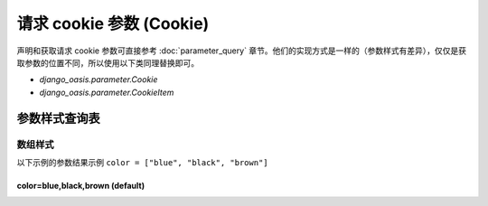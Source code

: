 请求 cookie 参数 (Cookie)
=========================

声明和获取请求 cookie 参数可直接参考 :doc:`parameter_query` 章节。他们的实现方式是一样的（参数样式有差异），仅仅是获取参数的位置不同，所以使用以下类同理替换即可。

- `django_oasis.parameter.Cookie`
- `django_oasis.parameter.CookieItem`


参数样式查询表
--------------

数组样式
~~~~~~~~

以下示例的参数结果示例 ``color = ["blue", "black", "brown"]``

color=blue,black,brown (default)
^^^^^^^^^^^^^^^^^^^^^^^^^^^^^^^^^^^^^^^^^^^^

.. oasis-literalinclude:: parameter_cookie_styles views.py
   :lines: 6-15

.. oasis-swaggerui:: parameter_cookie_styles